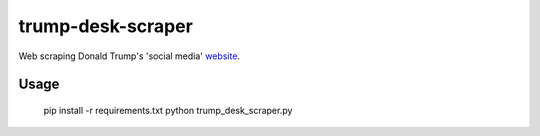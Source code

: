 trump-desk-scraper
==================

Web scraping Donald Trump's 'social media' `website <https://www.donaldjtrump.com/desk>`_. 

Usage
-----

    pip install -r requirements.txt
    python trump_desk_scraper.py
